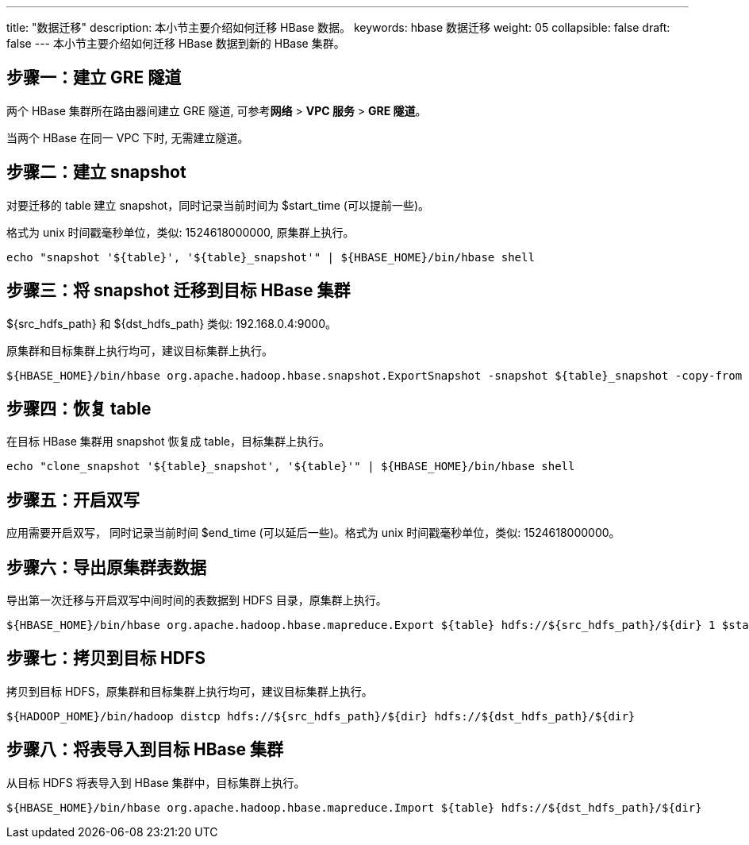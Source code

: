 ---
title: "数据迁移"
description: 本小节主要介绍如何迁移 HBase 数据。 
keywords: hbase 数据迁移
weight: 05
collapsible: false
draft: false
---
本小节主要介绍如何迁移 HBase 数据到新的 HBase 集群。

== 步骤一：建立 GRE 隧道

两个 HBase 集群所在路由器间建立 GRE 隧道, 可参考**网络** > *VPC 服务* > *GRE 隧道*。

当两个 HBase 在同一 VPC 下时, 无需建立隧道。

== 步骤二：建立 snapshot

对要迁移的 table 建立 snapshot，同时记录当前时间为 $start_time (可以提前一些)。

格式为 unix 时间戳毫秒单位，类似: 1524618000000, 原集群上执行。

[source]
----
echo "snapshot '${table}', '${table}_snapshot'" | ${HBASE_HOME}/bin/hbase shell
----

== 步骤三：将 snapshot 迁移到目标 HBase 集群

$\{src_hdfs_path} 和 $\{dst_hdfs_path} 类似: 192.168.0.4:9000。

原集群和目标集群上执行均可，建议目标集群上执行。

[source]
----
${HBASE_HOME}/bin/hbase org.apache.hadoop.hbase.snapshot.ExportSnapshot -snapshot ${table}_snapshot -copy-from hdfs://${src_hdfs_path}/hbase -copy-to hdfs://${dst_hdfs_path}/hbase -mappers 20
----

== 步骤四：恢复 table

在目标 HBase 集群用 snapshot 恢复成 table，目标集群上执行。

[source]
----
echo "clone_snapshot '${table}_snapshot', '${table}'" | ${HBASE_HOME}/bin/hbase shell
----

== 步骤五：开启双写

应用需要开启双写， 同时记录当前时间 $end_time (可以延后一些)。格式为 unix 时间戳毫秒单位，类似: 1524618000000。

== 步骤六：导出原集群表数据

导出第一次迁移与开启双写中间时间的表数据到 HDFS 目录，原集群上执行。

[source]
----
${HBASE_HOME}/bin/hbase org.apache.hadoop.hbase.mapreduce.Export ${table} hdfs://${src_hdfs_path}/${dir} 1 $start_time $end_time
----

== 步骤七：拷贝到目标 HDFS

拷贝到目标 HDFS，原集群和目标集群上执行均可，建议目标集群上执行。

[source]
----
${HADOOP_HOME}/bin/hadoop distcp hdfs://${src_hdfs_path}/${dir} hdfs://${dst_hdfs_path}/${dir}
----

== 步骤八：将表导入到目标 HBase 集群

从目标 HDFS 将表导入到 HBase 集群中，目标集群上执行。

[source]
----
${HBASE_HOME}/bin/hbase org.apache.hadoop.hbase.mapreduce.Import ${table} hdfs://${dst_hdfs_path}/${dir}
----
